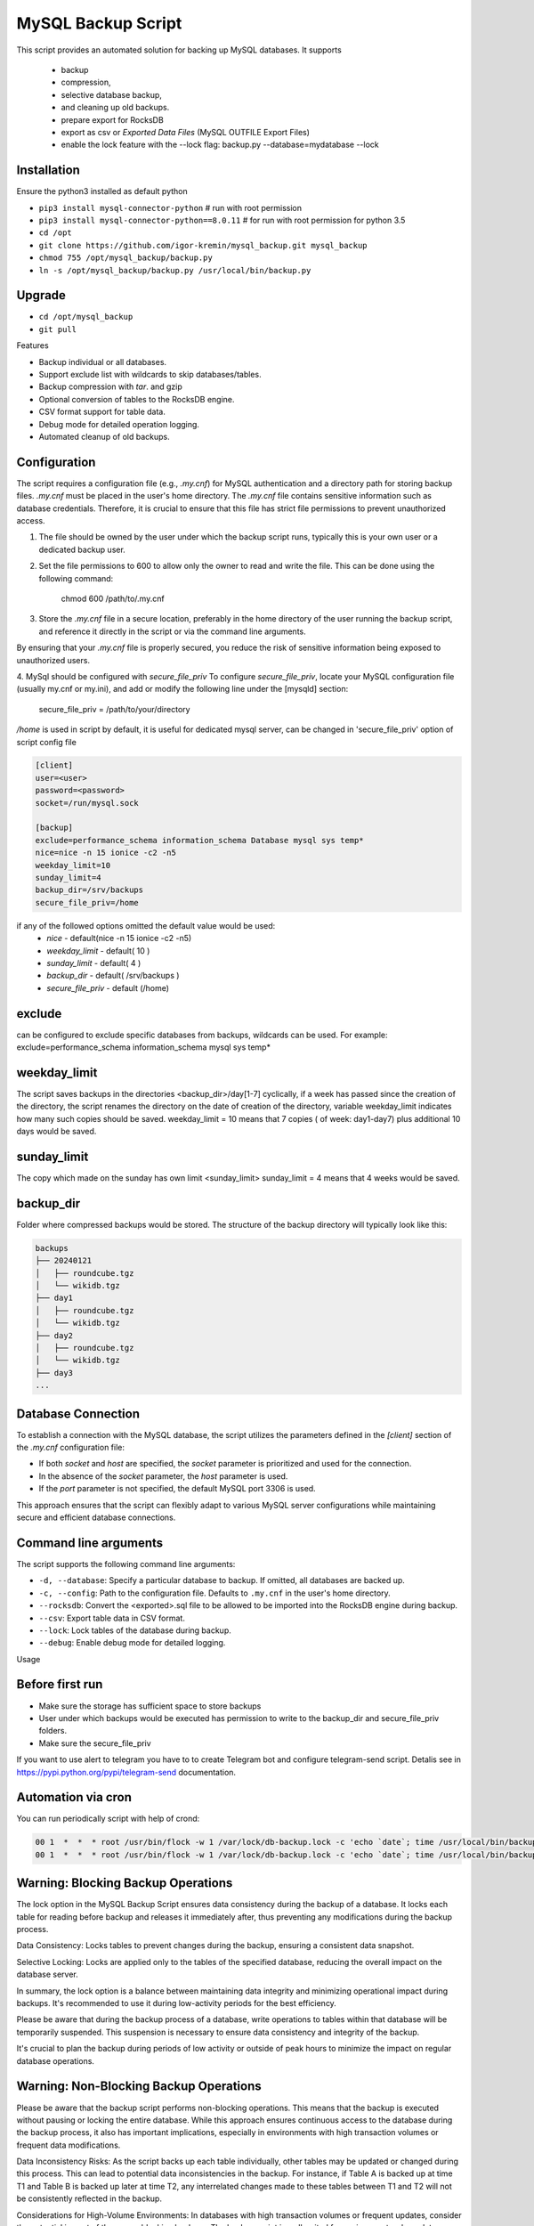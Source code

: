 =======
MySQL Backup Script
=======

This script provides an automated solution for backing up MySQL databases.
It supports
 - backup
 - compression,
 - selective database backup,
 - and cleaning up old backups.
 - prepare export for RocksDB
 - export as csv or `Exported Data Files` (MySQL OUTFILE Export Files)
 - enable the lock feature with the --lock flag: backup.py --database=mydatabase --lock

Installation
------------

Ensure the python3 installed as default python

- ``pip3 install mysql-connector-python``       # run with root permission
- ``pip3 install mysql-connector-python==8.0.11``       # for run with root permission for python 3.5
- ``cd /opt``
- ``git clone https://github.com/igor-kremin/mysql_backup.git mysql_backup``
- ``chmod 755 /opt/mysql_backup/backup.py``
- ``ln -s /opt/mysql_backup/backup.py /usr/local/bin/backup.py``

Upgrade
-------

- ``cd /opt/mysql_backup``
- ``git pull``


Features

- Backup individual or all databases.
- Support exclude list with wildcards to skip databases/tables.
- Backup compression with `tar`. and gzip
- Optional conversion of tables to the RocksDB engine.
- CSV format support for table data.
- Debug mode for detailed operation logging.
- Automated cleanup of old backups.

Configuration
-------------
The script requires a configuration file (e.g., `.my.cnf`) for MySQL authentication and a directory path for storing backup files.
`.my.cnf` must be placed in the user's home directory. The `.my.cnf` file contains sensitive information such as database credentials. Therefore, it is crucial to ensure that this file has strict file permissions to prevent unauthorized access.

1. The file should be owned by the user under which the backup script runs, typically this is your own user or a dedicated backup user.

2. Set the file permissions to 600 to allow only the owner to read and write the file. This can be done using the following command:

    chmod 600 /path/to/.my.cnf

3. Store the `.my.cnf` file in a secure location, preferably in the home directory of the user running the backup script, and reference it directly in the script or via the command line arguments.

By ensuring that your `.my.cnf` file is properly secured, you reduce the risk of sensitive information being exposed to unauthorized users.


4. MySql should be configured with `secure_file_priv`
To configure `secure_file_priv`, locate your MySQL configuration file (usually my.cnf or my.ini), and add or modify the following line under the [mysqld] section:

    secure_file_priv = /path/to/your/directory

`/home` is used in script by default, it is useful for dedicated mysql server, can be changed in 'secure_file_priv' option of script config file

.. code-block:: none

    [client]
    user=<user>
    password=<password>
    socket=/run/mysql.sock

    [backup]
    exclude=performance_schema information_schema Database mysql sys temp*
    nice=nice -n 15 ionice -c2 -n5
    weekday_limit=10
    sunday_limit=4
    backup_dir=/srv/backups
    secure_file_priv=/home



if any of the followed options omitted the default value would be used:
 - `nice`  - default(nice -n 15 ionice -c2 -n5)
 - `weekday_limit` - default( 10 )
 - `sunday_limit` - default( 4 )
 - `backup_dir`  - default( /srv/backups )
 - `secure_file_priv` - default (/home)


exclude
-------------
can be configured to exclude specific databases from backups, wildcards can be used.
For example:
exclude=performance_schema information_schema mysql sys temp*

weekday_limit
-------------
The script saves backups in the directories <backup_dir>/day[1-7] cyclically,
if a week has passed since the creation of the directory,
the script renames the directory on the date of creation of the directory,
variable weekday_limit indicates how many such copies should be saved.
weekday_limit = 10
means that 7 copies ( of week: day1-day7) plus additional 10 days would be saved.

sunday_limit
-------------
The copy which made on the sunday has own limit <sunday_limit>
sunday_limit = 4 means that 4 weeks would be saved.

backup_dir
----------
Folder where compressed backups would be stored. The structure of the backup directory will typically look like this:

.. code-block:: none

    backups
    ├── 20240121
    │   ├── roundcube.tgz
    │   └── wikidb.tgz
    ├── day1
    │   ├── roundcube.tgz
    │   └── wikidb.tgz
    ├── day2
    │   ├── roundcube.tgz
    │   └── wikidb.tgz
    ├── day3
    ...

Database Connection
-------------------

To establish a connection with the MySQL database, the script utilizes the parameters defined in the `[client]` section of the `.my.cnf` configuration file:

- If both `socket` and `host` are specified, the `socket` parameter is prioritized and used for the connection.
- In the absence of the `socket` parameter, the `host` parameter is used.
- If the `port` parameter is not specified, the default MySQL port 3306 is used.

This approach ensures that the script can flexibly adapt to various MySQL server configurations while maintaining secure and efficient database connections.



Command line arguments
----------------------

The script supports the following command line arguments:

- ``-d, --database``: Specify a particular database to backup. If omitted, all databases are backed up.
- ``-c, --config``: Path to the configuration file. Defaults to ``.my.cnf`` in the user's home directory.
- ``--rocksdb``: Convert the <exported>.sql file to be allowed to be imported into the RocksDB engine during backup.
- ``--csv``: Export table data in CSV format.
- ``--lock``: Lock tables of the database during backup.
- ``--debug``: Enable debug mode for detailed logging.


Usage

.. code-block:: none
    backup.py
    backup.py --database=mydatabase
    backup.py --database=mydatabase --config=/path/to/.my.cnf
    backup.py --database=mydatabase --config=/path/to/.my.cnf --rocksdb
    backup.py --database=mydatabase --config=/path/to/.my.cnf --rocksdb --csv
    backup.py --database=mydatabase --config=/path/to/.my.cnf --rocksdb --csv
    backup.py --debug

Before first run
----------------
- Make sure the storage has sufficient space to store backups
- User under which backups would be executed has permission to write to the backup_dir and secure_file_priv folders.
- Make sure the secure_file_priv

If you want to use alert to telegram you have to to create Telegram bot and configure telegram-send script.
Detalis see in https://pypi.python.org/pypi/telegram-send documentation.


Automation via cron
-------------------

You can run periodically script with help of crond:

.. code-block:: none

    00 1  *  *  * root /usr/bin/flock -w 1 /var/lock/db-backup.lock -c 'echo `date`; time /usr/local/bin/backup' &>>/var/log/db-backup.log
    00 1  *  *  * root /usr/bin/flock -w 1 /var/lock/db-backup.lock -c 'echo `date`; time /usr/local/bin/backup test' &>>/var/log/db-backup.log


Warning: Blocking Backup Operations
-------------------
The lock option in the MySQL Backup Script ensures data consistency during the backup of a database. It locks each table for reading before backup and releases it immediately after, thus preventing any modifications during the backup process.

Data Consistency: Locks tables to prevent changes during the backup, ensuring a consistent data snapshot.

Selective Locking: Locks are applied only to the tables of the specified database, reducing the overall impact on the database server.

In summary, the lock option is a balance between maintaining data integrity and minimizing operational impact during backups. It's recommended to use it during low-activity periods for the best efficiency.

Please be aware that during the backup process of a database, write operations to tables within that database will be temporarily suspended. This suspension is necessary to ensure data consistency and integrity of the backup.

It's crucial to plan the backup during periods of low activity or outside of peak hours to minimize the impact on regular database operations.

Warning: Non-Blocking Backup Operations
-------------------
Please be aware that the backup script performs non-blocking operations. This means that the backup is executed without pausing or locking the entire database. While this approach ensures continuous access to the database during the backup process, it also has important implications, especially in environments with high transaction volumes or frequent data modifications.

Data Inconsistency Risks: As the script backs up each table individually, other tables may be updated or changed during this process. This can lead to potential data inconsistencies in the backup. For instance, if Table A is backed up at time T1 and Table B is backed up later at time T2, any interrelated changes made to these tables between T1 and T2 will not be consistently reflected in the backup.

Considerations for High-Volume Environments: In databases with high transaction volumes or frequent updates, consider the potential impact of these non-blocking backups. The backup script is well-suited for environments where data consistency requirements are not extremely strict, or where database changes are relatively infrequent.

Alternative Strategies for Critical Data: For databases where data consistency is crucial (e.g., financial systems), you might need to explore alternative backup strategies. These might include database snapshots, point-in-time backups, or brief periods of read-only access to ensure data consistency.

Regular Monitoring and Verification: Regularly monitor your backup processes and periodically verify the integrity and consistency of the backed-up data. This practice is essential to ensure that your backups meet your recovery objectives and data integrity requirements.

By understanding these aspects of the backup script's operation, you can better align its use with your organization's data integrity policies and recovery objectives.


